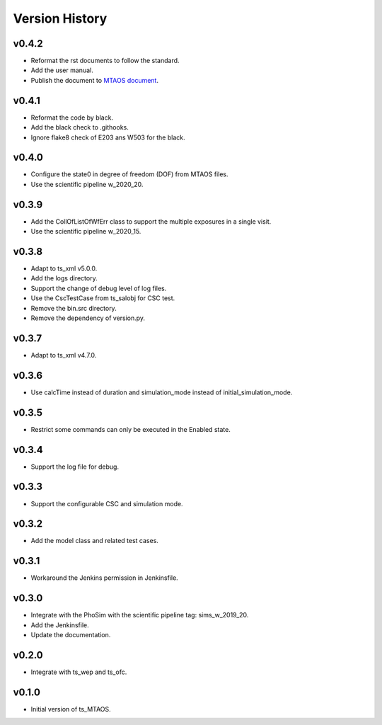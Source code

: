 ===============
Version History
===============

v0.4.2
-------------
* Reformat the rst documents to follow the standard.
* Add the user manual.
* Publish the document to `MTAOS document <https://ts-mtaos.lsst.io>`_.

v0.4.1
-------------
* Reformat the code by black.
* Add the black check to .githooks.
* Ignore flake8 check of E203 ans W503 for the black.

v0.4.0
-------------
* Configure the state0 in degree of freedom (DOF) from MTAOS files.
* Use the scientific pipeline w_2020_20.

v0.3.9
-------------
* Add the CollOfListOfWfErr class to support the multiple exposures in a single visit.
* Use the scientific pipeline w_2020_15.

v0.3.8
-------------
* Adapt to ts_xml v5.0.0.
* Add the logs directory.
* Support the change of debug level of log files.
* Use the CscTestCase from ts_salobj for CSC test.
* Remove the bin.src directory.
* Remove the dependency of version.py.

v0.3.7
-------------
* Adapt to ts_xml v4.7.0.

v0.3.6
-------------
* Use calcTime instead of duration and simulation_mode instead of initial_simulation_mode.

v0.3.5
-------------
* Restrict some commands can only be executed in the Enabled state.

v0.3.4
-------------
* Support the log file for debug.

v0.3.3
-------------
* Support the configurable CSC and simulation mode.

v0.3.2
-------------
* Add the model class and related test cases.

v0.3.1
-------------
* Workaround the Jenkins permission in Jenkinsfile.

v0.3.0
-------------
* Integrate with the PhoSim with the scientific pipeline tag: sims_w_2019_20.
* Add the Jenkinsfile.
* Update the documentation.

v0.2.0
-------------
* Integrate with ts_wep and ts_ofc.

v0.1.0
-------------
* Initial version of ts_MTAOS.
